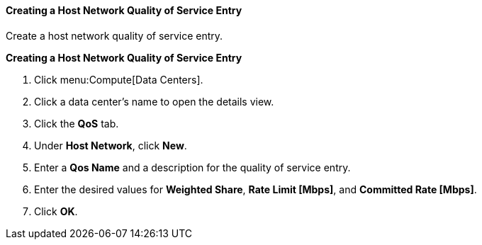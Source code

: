 [[Creating_a_Host_Network_Quality_of_Service_Entry]]
==== Creating a Host Network Quality of Service Entry

Create a host network quality of service entry.


*Creating a Host Network Quality of Service Entry*

. Click menu:Compute[Data Centers].
. Click a data center's name to open the details view.
. Click the *QoS* tab.
. Under *Host Network*, click *New*.
. Enter a *Qos Name* and a description for the quality of service entry.
. Enter the desired values for *Weighted Share*, *Rate Limit [Mbps]*, and *Committed Rate [Mbps]*.
. Click *OK*.
